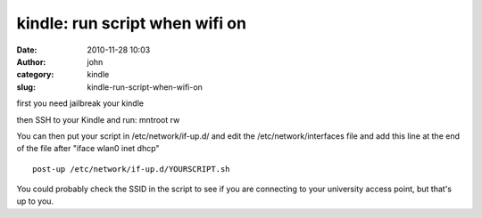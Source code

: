 kindle: run script when wifi on
###############################
:date: 2010-11-28 10:03
:author: john
:category: kindle
:slug: kindle-run-script-when-wifi-on

first you need jailbreak your kindle

then SSH to your Kindle and run: mntroot rw

You can then put your script in /etc/network/if-up.d/ and edit the
/etc/network/interfaces file and add this line at the end of the file
after "iface wlan0 inet dhcp"

::

    post-up /etc/network/if-up.d/YOURSCRIPT.sh

You could probably check the SSID in the script to see if you are
connecting to your university access point, but that's up to you.
